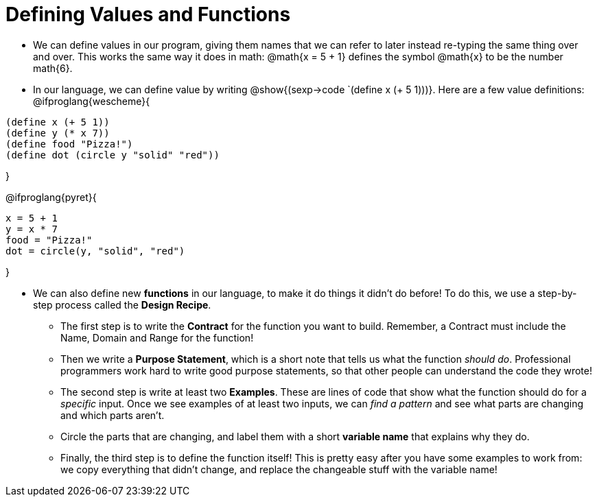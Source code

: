 = Defining Values and Functions


- We can define values in our program, giving them names that we can refer to later instead re-typing the same thing over and over. This works the same way it does in math: @math{x = 5 + 1} defines the symbol @math{x} to be the number math{6}. 

- In our language, we can define value by writing @show{(sexp->code `(define x (+ 5 1)))}. Here are a few value definitions:
@ifproglang{wescheme}{
----
(define x (+ 5 1))
(define y (* x 7))
(define food "Pizza!")
(define dot (circle y "solid" "red"))
----	
}

@ifproglang{pyret}{
----
x = 5 + 1
y = x * 7
food = "Pizza!"
dot = circle(y, "solid", "red")
----	
}

- We can also define new  *functions* in our language, to make it do things it didn't do before! To do this, we use a step-by-step process called the *Design Recipe*.

** The first step is to write the  *Contract* for the function you want to build. Remember, a Contract must include the Name, Domain and Range for the function!

** Then we write a *Purpose Statement*, which is a short note that tells us what the function _should do_. Professional programmers work hard to write good purpose statements, so that other people can understand the code they wrote!

** The second step is write at least two  *Examples*. These are lines of code that show what the function should do for a _specific_ input. Once we see examples of at least two inputs, we can _find a pattern_ and see what parts are changing and which parts aren't.

** Circle the parts that are changing, and label them with a short *variable name* that explains why they do.

** Finally, the third step is to define the function itself! This is pretty easy after you have some examples to work from: we copy everything that didn't change, and replace the changeable stuff with the variable name!
